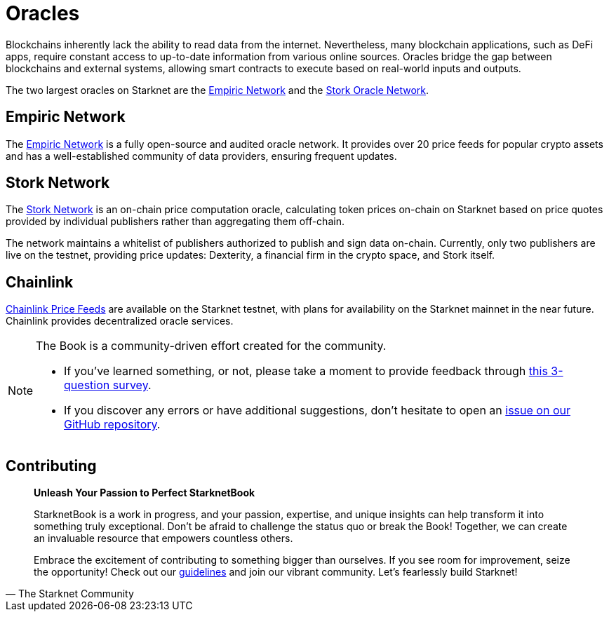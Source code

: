 [id="oracles"]
= Oracles

Blockchains inherently lack the ability to read data from the internet. Nevertheless, many blockchain applications, such as DeFi apps, require constant access to up-to-date information from various online sources. Oracles bridge the gap between blockchains and external systems, allowing smart contracts to execute based on real-world inputs and outputs.

The two largest oracles on Starknet are the https://www.empiric.network/[Empiric Network] and the https://www.stork.network/[Stork Oracle Network].

== Empiric Network

The https://www.empiric.network/[Empiric Network] is a fully open-source and audited oracle network. It provides over 20 price feeds for popular crypto assets and has a well-established community of data providers, ensuring frequent updates.

== Stork Network

The https://www.stork.network/[Stork Network] is an on-chain price computation oracle, calculating token prices on-chain on Starknet based on price quotes provided by individual publishers rather than aggregating them off-chain.

The network maintains a whitelist of publishers authorized to publish and sign data on-chain. Currently, only two publishers are live on the testnet, providing price updates: Dexterity, a financial firm in the crypto space, and Stork itself.

== Chainlink

https://docs.chain.link/data-feeds/starknet[Chainlink Price Feeds] are available on the Starknet testnet, with plans for availability on the Starknet mainnet in the near future. Chainlink provides decentralized oracle services. 

[NOTE]
====
The Book is a community-driven effort created for the community.

* If you've learned something, or not, please take a moment to provide feedback through https://a.sprig.com/WTRtdlh2VUlja09lfnNpZDo4MTQyYTlmMy03NzdkLTQ0NDEtOTBiZC01ZjAyNDU0ZDgxMzU=[this 3-question survey].
* If you discover any errors or have additional suggestions, don't hesitate to open an https://github.com/starknet-edu/starknetbook/issues[issue on our GitHub repository].
====

== Contributing

[quote, The Starknet Community]
____
*Unleash Your Passion to Perfect StarknetBook*

StarknetBook is a work in progress, and your passion, expertise, and unique insights can help transform it into something truly exceptional. Don't be afraid to challenge the status quo or break the Book! Together, we can create an invaluable resource that empowers countless others.

Embrace the excitement of contributing to something bigger than ourselves. If you see room for improvement, seize the opportunity! Check out our https://github.com/starknet-edu/starknetbook/blob/main/CONTRIBUTING.adoc[guidelines] and join our vibrant community. Let's fearlessly build Starknet! 
____
